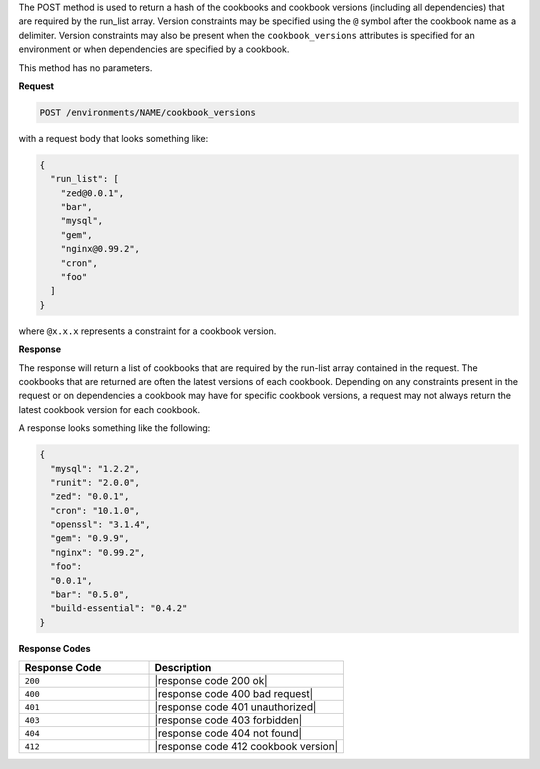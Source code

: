 .. The contents of this file are included in multiple topics.
.. This file should not be changed in a way that hinders its ability to appear in multiple documentation sets.

The POST method is used to return a hash of the cookbooks and cookbook versions (including all dependencies) that are required by the run_list array. Version constraints may be specified using the ``@`` symbol after the cookbook name as a delimiter. Version constraints may also be present when the ``cookbook_versions`` attributes is specified for an environment or when dependencies are specified by a cookbook.

This method has no parameters.

**Request**

.. code-block:: xml

   POST /environments/NAME/cookbook_versions

with a request body that looks something like:

.. code-block:: javascript

   {
     "run_list": [
       "zed@0.0.1",
       "bar",
       "mysql",
       "gem",
       "nginx@0.99.2",
       "cron",
       "foo"
     ]
   }

where ``@x.x.x`` represents a constraint for a cookbook version.

**Response**

The response will return a list of cookbooks that are required by the run-list array contained in the request. The cookbooks that are returned are often the latest versions of each cookbook. Depending on any constraints present in the request or on dependencies a cookbook may have for specific cookbook versions, a request may not always return the latest cookbook version for each cookbook.

A response looks something like the following:

.. code-block:: javascript

   {
     "mysql": "1.2.2",
     "runit": "2.0.0",
     "zed": "0.0.1",
     "cron": "10.1.0",
     "openssl": "3.1.4",
     "gem": "0.9.9",
     "nginx": "0.99.2",
     "foo":
     "0.0.1",
     "bar": "0.5.0",
     "build-essential": "0.4.2"
   }

**Response Codes**

.. list-table::
   :widths: 200 300
   :header-rows: 1

   * - Response Code
     - Description
   * - ``200``
     - |response code 200 ok|
   * - ``400``
     - |response code 400 bad request|
   * - ``401``
     - |response code 401 unauthorized|
   * - ``403``
     - |response code 403 forbidden|
   * - ``404``
     - |response code 404 not found|
   * - ``412``
     - |response code 412 cookbook version|
